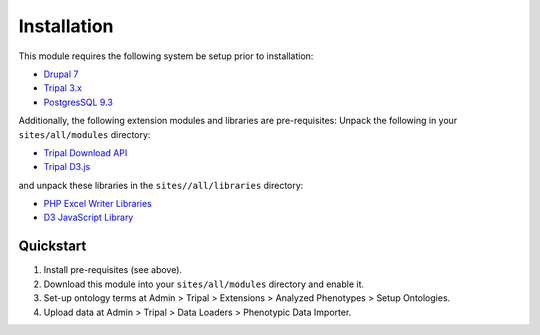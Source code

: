 Installation
============

This module requires the following system be setup prior to installation:

- `Drupal 7 <https://www.drupal.org/>`_
- `Tripal 3.x <http://tripal.info/>`_
- `PostgresSQL 9.3 <https://www.postgresql.org/>`_

Additionally, the following extension modules and libraries are pre-requisites:
Unpack the following in your ``sites/all/modules`` directory:

- `Tripal Download API <https://github.com/tripal/trpdownload_api>`_
- `Tripal D3.js <https://github.com/tripal/tripald3>`_

and unpack these libraries in the ``sites//all/libraries`` directory:

- `PHP Excel Writer Libraries <https://github.com/SystemDevil/PHP_XLSXWriter_plus>`_
- `D3 JavaScript Library <https://github.com/d3/d3/releases/download/v3.5.14/d3.zip>`_

Quickstart
------------

1. Install pre-requisites (see above).
2. Download this module into your ``sites/all/modules`` directory and enable it.
3. Set-up ontology terms at Admin > Tripal > Extensions > Analyzed Phenotypes > Setup Ontologies.
4. Upload data at Admin > Tripal > Data Loaders > Phenotypic Data Importer.
